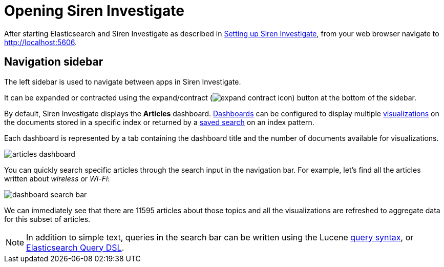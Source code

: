 = Opening Siren Investigate

After starting Elasticsearch and Siren Investigate as described in
link:/document/preview/60105#UUID-ad5acfa5-c766-aa9f-8905-ce328430518d[Setting
up Siren Investigate], from your web browser navigate to
http://localhost:5606.

[[UUID-737e589d-09e2-be6f-ad64-32af1f138eea]]
== Navigation sidebar

The left sidebar is used to navigate between apps in Siren Investigate.

It can be expanded or contracted using the
expand/contract (image:expand-contract-icon.png[]) button at the
bottom of the sidebar.

By default, Siren Investigate displays the *Articles* dashboard.
link:/document/preview/60374#UUID-5afa51ba-58f9-7db3-2d76-e57e93492ecc[Dashboards]
can be configured to display multiple
link:/document/preview/60229#UUID-c031aad7-904c-e18b-ac34-c5e8afe57dbd[visualizations]
on the documents stored in a specific index or returned by a
link:/document/preview/60188#UUID-68ef86a4-bb7a-1344-eac2-bf7d24b03a48[saved
search] on an index pattern.

Each dashboard is represented by a tab containing the dashboard title
and the number of documents available for visualizations.

image:articles-dashboard.png[]

You can quickly search specific articles through the search input in the
navigation bar. For example, let’s find all the articles written about
_wireless_ or _Wi-Fi_:

image:dashboard-search-bar.png[]

We can immediately see that there are 11595 articles about those topics
and all the visualizations are refreshed to aggregate data for this
subset of articles.

NOTE: In addition to simple text, queries in the search bar can be written
using the Lucene
https://lucene.apache.org/core/2_9_4/queryparsersyntax.html[query
syntax], or
https://www.elastic.co/guide/en/elasticsearch/reference/5.6/query-dsl.html[Elasticsearch
Query DSL].


